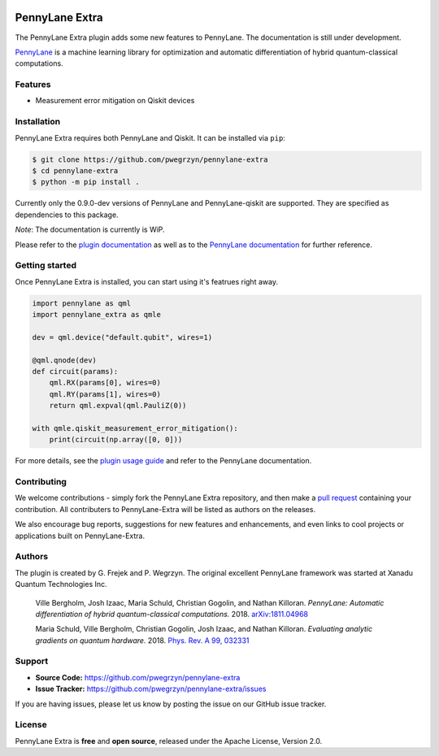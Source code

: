 .. image:: https://travis-ci.com/pwegrzyn/pennylane-extra.svg?branch=master

PennyLane Extra
#########################

The PennyLane Extra plugin adds some new features to PennyLane. The documentation is still under development.

`PennyLane <https://pennylane.readthedocs.io>`_ is a machine learning library for optimization
and automatic differentiation of hybrid quantum-classical computations.


Features
========

* Measurement error mitigation on Qiskit devices


Installation
============

PennyLane Extra requires both PennyLane and Qiskit. It can be installed via ``pip``:

.. code-block:: bash

    $ git clone https://github.com/pwegrzyn/pennylane-extra
    $ cd pennylane-extra
    $ python -m pip install .

Currently only the 0.9.0-dev versions of PennyLane and PennyLane-qiskit are supported.
They are specified as dependencies to this package.

*Note*: The documentation is currently is WiP.

Please refer to the `plugin documentation <https://pennylane-extra.readthedocs.io/>`_ as
well as to the `PennyLane documentation <https://pennylane.readthedocs.io/>`_ for further reference.

Getting started
===============

Once PennyLane Extra is installed, you can start using it's featrues right away.

.. code-block:: python

    import pennylane as qml
    import pennylane_extra as qmle

    dev = qml.device("default.qubit", wires=1)

    @qml.qnode(dev)
    def circuit(params):
        qml.RX(params[0], wires=0)
        qml.RY(params[1], wires=0)
        return qml.expval(qml.PauliZ(0))

    with qmle.qiskit_measurement_error_mitigation():
        print(circuit(np.array([0, 0]))

For more details, see the
`plugin usage guide <https://pennylane-extra.readthedocs.io/en/latest/usage.html>`_ and refer
to the PennyLane documentation.


Contributing
============

We welcome contributions - simply fork the PennyLane Extra repository, and then make a
`pull request <https://help.github.com/articles/about-pull-requests/>`_ containing your contribution.
All contributers to PennyLane-Extra will be listed as authors on the releases.

We also encourage bug reports, suggestions for new features and enhancements, and even links to cool
projects or applications built on PennyLane-Extra.


Authors
=======

The plugin is created by G. Frejek and P. Wegrzyn. The original excellent PennyLane framework was 
started at Xanadu Quantum Technologies Inc.

    Ville Bergholm, Josh Izaac, Maria Schuld, Christian Gogolin, and Nathan Killoran.
    *PennyLane: Automatic differentiation of hybrid quantum-classical computations.* 2018.
    `arXiv:1811.04968 <https://arxiv.org/abs/1811.04968>`_

    Maria Schuld, Ville Bergholm, Christian Gogolin, Josh Izaac, and Nathan Killoran.
    *Evaluating analytic gradients on quantum hardware.* 2018.
    `Phys. Rev. A 99, 032331 <https://journals.aps.org/pra/abstract/10.1103/PhysRevA.99.032331>`_


Support
=======

- **Source Code:** https://github.com/pwegrzyn/pennylane-extra
- **Issue Tracker:** https://github.com/pwegrzyn/pennylane-extra/issues

If you are having issues, please let us know by posting the issue on our GitHub issue tracker.


License
=======

PennyLane Extra is **free** and **open source**, released under the Apache License, Version 2.0.
